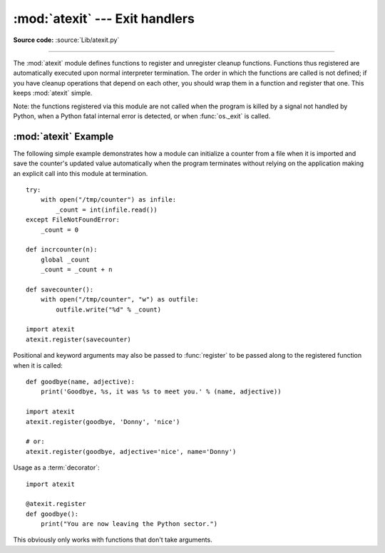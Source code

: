 :mod:`atexit` --- Exit handlers
===============================

.. module:: atexit
   :synopsis: Register and execute cleanup functions.
.. moduleauthor:: Skip Montanaro <skip@pobox.com>
.. sectionauthor:: Skip Montanaro <skip@pobox.com>

**Source code:** :source:`Lib/atexit.py`

--------------

The :mod:`atexit` module defines functions to register and unregister cleanup
functions.  Functions thus registered are automatically executed upon normal
interpreter termination.  The order in which the functions are called is not
defined; if you have cleanup operations that depend on each other, you should
wrap them in a function and register that one.  This keeps :mod:`atexit` simple.

Note: the functions registered via this module are not called when the program
is killed by a signal not handled by Python, when a Python fatal internal error
is detected, or when :func:`os._exit` is called.


.. function:: register(func, *args, **kargs)

   Register *func* as a function to be executed at termination.  Any optional
   arguments that are to be passed to *func* must be passed as arguments to
   :func:`register`.

   At normal program termination (for instance, if :func:`sys.exit` is called or
   the main module's execution completes), all functions registered are called in
   last in, first out order.  The assumption is that lower level modules will
   normally be imported before higher level modules and thus must be cleaned up
   later.

   If an exception is raised during execution of the exit handlers, a traceback is
   printed (unless :exc:`SystemExit` is raised) and the exception information is
   saved.  After all exit handlers have had a chance to run the last exception to
   be raised is re-raised.

   This function returns *func* which makes it possible to use it as a decorator
   without binding the original name to ``None``.


.. function:: unregister(func)

   Remove a function *func* from the list of functions to be run at interpreter-
   shutdown.  After calling :func:`unregister`, *func* is guaranteed not to be
   called when the interpreter shuts down.


.. seealso::

   Module :mod:`readline`
      Useful example of :mod:`atexit` to read and write :mod:`readline` history
      files.


.. _atexit-example:

:mod:`atexit` Example
---------------------

The following simple example demonstrates how a module can initialize a counter
from a file when it is imported and save the counter's updated value
automatically when the program terminates without relying on the application
making an explicit call into this module at termination. ::

   try:
       with open("/tmp/counter") as infile:
           _count = int(infile.read())
   except FileNotFoundError:
       _count = 0

   def incrcounter(n):
       global _count
       _count = _count + n

   def savecounter():
       with open("/tmp/counter", "w") as outfile:
           outfile.write("%d" % _count)

   import atexit
   atexit.register(savecounter)

Positional and keyword arguments may also be passed to :func:`register` to be
passed along to the registered function when it is called::

   def goodbye(name, adjective):
       print('Goodbye, %s, it was %s to meet you.' % (name, adjective))

   import atexit
   atexit.register(goodbye, 'Donny', 'nice')

   # or:
   atexit.register(goodbye, adjective='nice', name='Donny')

Usage as a :term:`decorator`::

   import atexit

   @atexit.register
   def goodbye():
       print("You are now leaving the Python sector.")

This obviously only works with functions that don't take arguments.


